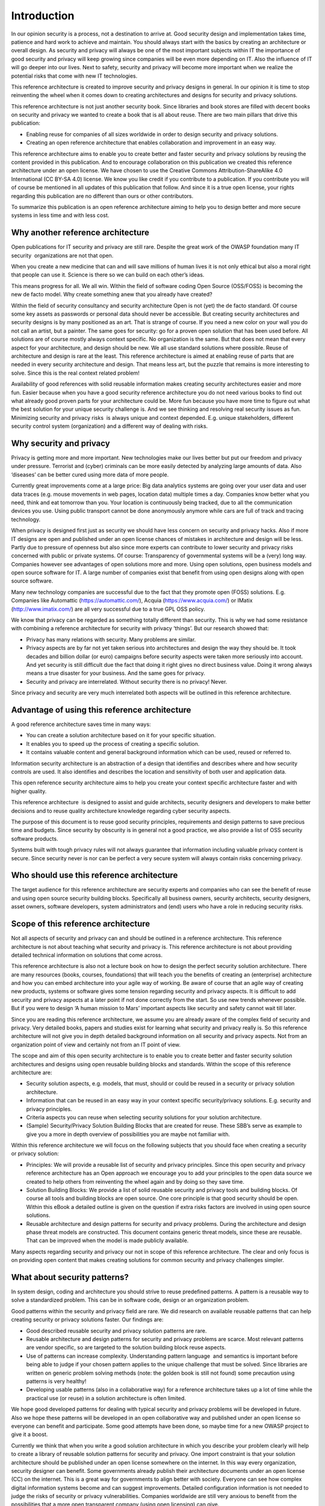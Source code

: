 Introduction
============

In our opinion security is a process, not a destination to arrive at.
Good security design and implementation takes time, patience and hard
work to achieve and maintain. You should always start with the basics by
creating an architecture or overall design. As security and privacy will
always be one of the most important subjects within IT the importance of
good security and privacy will keep growing since companies will be even
more depending on IT. Also the influence of IT will go deeper into our
lives. Next to safety, security and privacy will become more important
when we realize the potential risks that come with new IT technologies.

This reference architecture is created to improve security and privacy
designs in general. In our opinion it is time to stop reinventing the
wheel when it comes down to creating architectures and designs for
security and privacy solutions.

This reference architecture is not just another security book. Since
libraries and book stores are filled with decent books on security and
privacy we wanted to create a book that is all about reuse. There are
two main pillars that drive this publication:

-  Enabling reuse for companies of all sizes worldwide in order to
   design security and privacy solutions.
-  Creating an open reference architecture that enables collaboration
   and improvement in an easy way.

This reference architecture aims to enable you to create better and
faster security and privacy solutions by reusing the content provided in
this publication. And to encourage collaboration on this publication 
we created this reference architecture under an open
license. We have chosen to use the Creative Commons
Attribution-ShareAlike 4.0 International (CC BY-SA 4.0) license. We know
you like credit if you contribute to a publication. If you contribute
you will of course be mentioned in all updates of this publication that
follow. And since it is a true open license, your rights regarding this
publication are no different than ours or other contributors.

To summarize this publication is an open reference architecture aiming to help
you to design better and more secure systems in less time and with less cost.

Why another reference architecture
----------------------------------

Open publications for IT security and privacy are still rare. Despite
the great work of the OWASP foundation many IT security  organizations
are not that open. 

When you create a new medicine that can and will save millions of human
lives it is not only ethical but also a moral right that people can use
it. Science is there so we can build on each other’s ideas. 

This means progress for all. We all win. Within the field of software
coding Open Source (OSS/FOSS) is becoming the new de facto model. Why
create something anew that you already have created?

Within the field of security consultancy and security architecture Open
is not (yet) the de facto standard. Of course some key assets as
passwords or personal data should never be accessible. But creating
security architectures and security designs is by many positioned as an
art. That is strange of course. If you need a new color on your wall you
do not call an artist, but a painter. The same goes for security: go for
a proven open solution that has been used before. All solutions are of
course mostly always context specific. No organization is the same. But
that does not mean that every aspect for your architecture, and design
should be new. We all use standard solutions where possible. Reuse of
architecture and design is rare at the least. This reference
architecture is aimed at enabling reuse of parts that are needed in
every security architecture and design. That means less art, but the
puzzle that remains is more interesting to solve. Since this is the real
context related problem!

Availability of good references with solid reusable information makes
creating security architectures easier and more fun. Easier because when
you have a good security reference architecture you do not need various
books to find out what already good proven parts for your architecture
could be. More fun because you have more time to figure out what the
best solution for your unique security challenge is. And we see thinking
and resolving real security issues as fun. Minimizing security and
privacy risks  is always unique and context depended. E.g. unique
stakeholders, different security control system (organization) and a
different way of dealing with risks. 

Why security and privacy
-------------------------

Privacy is getting more and more important. New technologies make our
lives better but put our freedom and privacy under pressure. Terrorist
and (cyber) criminals can be more easily detected by analyzing large
amounts of data. Also ‘diseases’ can be better cured using more data of
more people.

Currently great improvements come at a large price: Big data analytics
systems are going over your user data and user data traces (e.g. mouse
movements in web pages, location data) multiple times a day. Companies
know better what you need, think and eat tomorrow than you. Your
location is continuously being tracked, due to all the communication
devices you use. Using public transport cannot be done anonymously
anymore while cars are full of track and tracing technology.

When privacy is designed first just as security we should have less
concern on security and privacy hacks. Also if more IT designs are open
and published under an open license chances of mistakes in architecture
and design will be less. Partly due to pressure of openness but also
since more experts can contribute to lower security and privacy risks
concerned with public or private systems. Of course: Transparency of
governmental systems will be a (very) long way. Companies however see
advantages of open solutions more and more. Using open solutions, open
business models and open source software for IT. A large number of
companies exist that benefit from using open designs along with open
source software.

Many new technology companies are successful due to the fact that they
promote open (FOSS) solutions. E.g. Companies like Automattic
(https://automattic.com/), Acquia (https://www.acquia.com/) or IMatix
(http://www.imatix.com/) are all very successful due to a true GPL OSS
policy.

We know that privacy can be regarded as something totally different than
security. This is why we had some resistance with combining a reference
architecture for security with privacy ‘things’. But our research showed
that:

-  Privacy has many relations with security. Many problems are similar.
-  Privacy aspects are by far not yet taken serious into architectures
   and design the way they should be. It took decades and billion dollar
   (or euro) campaigns before security aspects were taken more seriously
   into account. And yet security is still difficult due the fact that
   doing it right gives no direct business value. Doing it wrong always
   means a true disaster for your business. And the same goes for
   privacy.
-  Security and privacy are interrelated. Without security there is no
   privacy! Never.

Since privacy and security are very much interrelated both aspects will
be outlined in this reference architecture.

 

Advantage of using this reference architecture
-----------------------------------------------

A good reference architecture saves time in many ways:

-  You can create a solution architecture based on it for your specific
   situation.
-  It enables you to speed up the process of creating a specific
   solution. 
-  It contains valuable content and general background information which
   can be used, reused or referred to.

Information security architecture is an abstraction of a design that
identifies and describes where and how security controls are used. It
also identifies and describes the location and sensitivity of both user
and application data.

This open reference security architecture aims to help you create your
context specific architecture faster and with higher quality.

This reference architecture  is designed to assist and guide architects,
security designers and developers to make better decisions and to reuse
quality architecture knowledge regarding cyber security aspects.

The purpose of this document is to reuse good security principles,
requirements and design patterns to save precious time and budgets.
Since security by obscurity is in general not a good practice, we also
provide a list of OSS security software products.

Systems built with tough privacy rules will not always guarantee that
information including valuable privacy content is secure. Since security
never is nor can be perfect a very secure system will always contain
risks concerning privacy.


Who should use this reference architecture
-------------------------------------------

The target audience for this reference architecture are security experts
and companies who can see the benefit of reuse and using open source
security building blocks. Specifically all business owners, security
architects, security designers, asset owners, software developers,
system administrators and (end) users who have a role in reducing
security risks.

Scope of this reference architecture
------------------------------------

Not all aspects of security and privacy can and should be outlined in a
reference architecture. This reference architecture is not about
teaching what security and privacy is. This reference architecture is
not about providing detailed technical information on solutions that
come across.

This reference architecture is also not a lecture book on how to design
the perfect security solution architecture. There are many resources
(books, courses, foundations) that will teach you the benefits of
creating an (enterprise) architecture and how you can embed architecture
into your agile way of working. Be aware of course that an agile way of
creating new products, systems or software gives some tension regarding
security and privacy aspects. It is difficult to add security and
privacy aspects at a later point if not done correctly from the start.
So use new trends whenever possible. But if you were to design ‘A human
mission to Mars’ important aspects like security and safety cannot wait
till later. 

Since you are reading this reference architecture, we assume you are
already aware of the complex field of security and privacy. Very
detailed books, papers and studies exist for learning what security and
privacy really is. So this reference architecture will not give you in
depth detailed background information on all security and privacy
aspects. Not from an organization point of view and certainly not from
an IT point of view. 

The scope and aim of this open security architecture is to enable you to
create better and faster security solution architectures and designs
using open reusable building blocks and standards. Within the scope of
this reference architecture are:

-  Security solution aspects, e.g. models, that must, should or could be
   reused in a security or privacy solution architecture.
-  Information that can be reused in an easy way in your context
   specific security/privacy solutions. E.g. security and privacy
   principles.
-  Criteria aspects you can reuse when selecting security solutions for
   your solution architecture.
-  (Sample) Security/Privacy Solution Building Blocks that are created
   for reuse. These SBB’s serve as example to give you a more in depth
   overview of possibilities you are maybe not familiar with.


 

Within this reference architecture we will focus on the following
subjects that you should face when creating a security or privacy
solution:

-  Principles: We will provide a reusable list of security and privacy
   principles. Since this open security and privacy reference
   architecture has an Open approach we encourage you to add your
   principles to the open data source we created to help others from
   reinventing the wheel again and by doing so they save time.
-  Solution Building Blocks: We provide a list of solid reusable
   security and privacy tools and building blocks. Of course all tools
   and building blocks are open source. One core principle is that good
   security should be open. Within this eBook a detailed outline is
   given on the question if extra risks factors are involved in using
   open source solutions.
-  Reusable architecture and design patterns for security and privacy
   problems. During the architecture and design phase threat models are
   constructed. This document contains generic threat models, since
   these are reusable. That can be improved when the model is made publicly available.


.. image:: /Images/solutionsteps-overview.png

Many aspects regarding security and privacy our not in scope of this
reference architecture. The clear and only focus is on providing open content that makes creating solutions for common security and privacy challenges simpler. 

 

What about security patterns?
------------------------------

In system design, coding and architecture you should strive to reuse
predefined patterns. A pattern is a reusable way to solve a standardized
problem. This can be in software code, design or an organization
problem.

Good patterns within the security and privacy field are rare. We did
research on available reusable patterns that can help creating security
or privacy solutions faster. Our findings are:

-  Good described reusable security and privacy solution patterns are
   rare.
-  Reusable architecture and design patterns for security and privacy
   problems are scarce. Most relevant patterns are vendor specific, so
   are targeted to the solution building block reuse aspects.
-  Use of patterns can increase complexity. Understanding pattern
   language  and semantics is important before being able to judge if
   your chosen pattern applies to the unique challenge that must be
   solved. Since libraries are written on generic problem solving
   methods (note: the golden book is still not found) some precaution
   using patterns is very healthy!
-  Developing usable patterns (also in a collaborative way) for a reference
   architecture takes up a lot of time while the practical use
   (or reuse) in a solution architecture is often limited.

We hope good developed patterns for dealing with typical security and
privacy problems will be developed in future. Also we hope these
patterns will be developed in an open collaborative way and published
under an open license so everyone can benefit and participate. Some good
attempts have been done, so maybe time for a new OWASP project to give
it a boost.

Currently we think that when you write a good solution architecture in
which you describe your problem clearly will help to create a library of
reusable solution patterns for security and privacy. One import
constraint is that your solution architecture should be published under
an open license somewhere on the internet. In this way every
organization, security designer can benefit. Some governments already
publish their architecture documents under an open license (CC) on the
internet. This is a great way for governments to align better with
society. Everyone can see how complex digital information systems become
and can suggest improvements. Detailed configuration information is not
needed to judge the risks of security or privacy vulnerabilities.
Companies worldwide are still very anxious to benefit from the
possibilities that a more open transparent company (using open
licensing) can give.


How this reference architecture is structured
----------------------------------------------

This reference architecture is built around information that helps you
creating security or privacy solution architectures.


.. image:: /Images/toc.png

It is also built to give you reusable information in an easy to find
way. The next chapter ('`Security
Models <../Text/chapter_securitymodels.html>`__\ ') deals with models,
attack vectors and information that helps you create the threat model
you need to develop in your solution architecture.

The chapter  '`Security and Privacy
Principles <../Text/chapter_principles.html>`__\ '  presents solid
security and privacy principles. Focus is on use and reuse.  The chapter
'Using Open Source for security and privacy protection' outlines facts
to demystify common fads regarding use of Open Source and security and
privacy products. This chapter outlines how to evaluate OSS Solution
Building Blocks for security and privacy applications. The chapter 'Open
Source Security and Privacy products' presents a list of great OSS
solutions available to be incorporated into your security or privacy
solution or just to take a look at.

The appendixes will give you information on reference used, as well as
information on how you can contribute with the next version of this
reference architecture.


